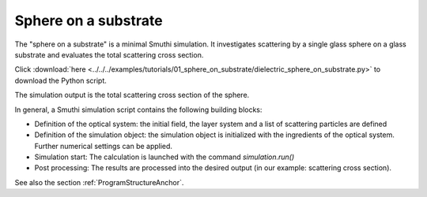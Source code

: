 Sphere on a substrate
=======================

.. image:: drawing.png
   :width: 25%
   :align: right

The "sphere on a substrate" is a minimal Smuthi simulation. 
It investigates scattering by a single glass sphere on a glass substrate and evaluates the total scattering cross section.

Click :download:`here <../../../examples/tutorials/01_sphere_on_substrate/dielectric_sphere_on_substrate.py>` 
to download the Python script.

The simulation output is the total scattering cross section of the sphere.

.. image:: console_screenshot.png
   :width: 75%

In general, a Smuthi simulation script contains the following building blocks:

- Definition of the optical system: the initial field, the layer system and a list of scattering particles are defined
- Definition of the simulation object: the simulation object is initialized with the ingredients of the optical system. Further numerical settings can be applied.
- Simulation start: The calculation is launched with the command `simulation.run()`
- Post processing: The results are processed into the desired output (in our example: scattering cross section).

See also the section :ref:`ProgramStructureAnchor`.


   